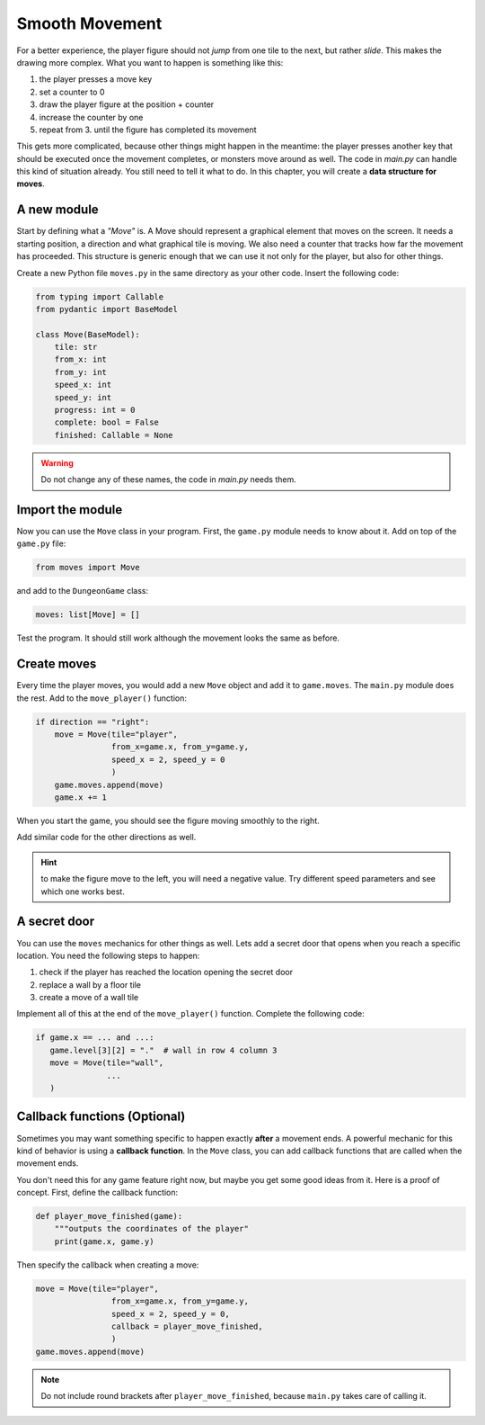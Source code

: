 Smooth Movement
===============

For a better experience, the player figure should not *jump* from one tile to the next, but rather *slide*.
This makes the drawing more complex. What you want to happen is something like this:

1. the player presses a move key
2. set a counter to 0
3. draw the player figure at the position + counter
4. increase the counter by one
5. repeat from 3. until the figure has completed its movement

This gets more complicated, because other things might happen in the meantime: the player presses another key that should be executed once the movement completes, or monsters move around as well.
The code in `main.py` can handle this kind of situation already.
You still need to tell it what to do.
In this chapter, you will create a **data structure for moves**.

A new module
------------

Start by defining what a *"Move"* is.
A Move should represent a graphical element that moves on the screen.
It needs a starting position, a direction and what graphical tile is moving.
We also need a counter that tracks how far the movement has proceeded.
This structure is generic enough that we can use it not only for the player, but also for other things.

Create a new Python file ``moves.py`` in the same directory as your other code.
Insert the following code:

.. code:: python3

    from typing import Callable
    from pydantic import BaseModel

    class Move(BaseModel):
        tile: str
        from_x: int
        from_y: int
        speed_x: int
        speed_y: int
        progress: int = 0
        complete: bool = False
        finished: Callable = None

.. warning::

    Do not change any of these names, the code in `main.py` needs them.

Import the module
-----------------

Now you can use the ``Move`` class in your program.
First, the ``game.py`` module needs to know about it.
Add on top of the ``game.py`` file:

.. code:: python3

    from moves import Move

and add to the ``DungeonGame`` class:

.. code:: python3

    moves: list[Move] = []

Test the program. It should still work although the movement looks the same as before.

Create moves
------------

Every time the player moves, you would add a new ``Move`` object and add it to ``game.moves``.
The ``main.py`` module does the rest. Add to the ``move_player()`` function:

.. code:: python3

    if direction == "right":
        move = Move(tile="player",
                    from_x=game.x, from_y=game.y,
                    speed_x = 2, speed_y = 0
                    )
        game.moves.append(move)
        game.x += 1

When you start the game, you should see the figure moving smoothly to the right.

Add similar code for the other directions as well.

.. hint::

   to make the figure move to the left, you will need a negative value.
   Try different speed parameters and see which one works best.

A secret door
-------------

You can use the ``moves`` mechanics for other things as well.
Lets add a secret door that opens when you reach a specific location.
You need the following steps to happen:

1. check if the player has reached the location opening the secret door
2. replace a wall by a floor tile
3. create a move of a wall tile

Implement all of this at the end of the ``move_player()`` function.
Complete the following code:

.. code:: python3

   if game.x == ... and ...:
      game.level[3][2] = "."  # wall in row 4 column 3
      move = Move(tile="wall",
                  ...
      )


Callback functions (Optional)
-----------------------------

Sometimes you may want something specific to happen exactly **after** a movement ends.
A powerful mechanic for this kind of behavior is using a **callback function**.
In the ``Move`` class, you can add callback functions that are called when the movement ends.

You don't need this for any game feature right now, but maybe you get some good ideas from it.
Here is a proof of concept. First, define the callback function:

.. code:: python3

    def player_move_finished(game):
        """outputs the coordinates of the player"
        print(game.x, game.y)

Then specify the callback when creating a move:

.. code:: python3

    move = Move(tile="player",
                    from_x=game.x, from_y=game.y,
                    speed_x = 2, speed_y = 0,
                    callback = player_move_finished,
                    )
    game.moves.append(move)

.. note::

    Do not include round brackets after ``player_move_finished``, because ``main.py`` takes care of calling it.
